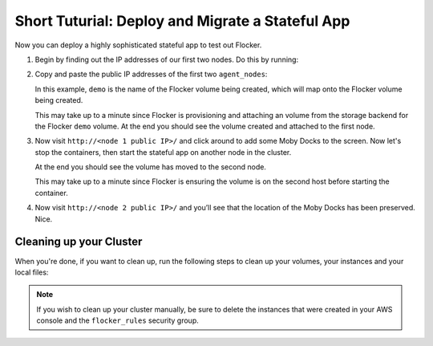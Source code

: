 =================================================
Short Tuturial: Deploy and Migrate a Stateful App
=================================================

Now you can deploy a highly sophisticated stateful app to test out Flocker.

#. Begin by finding out the IP addresses of our first two nodes.
   Do this by running:

   .. prompt:: bash $

      cat cluster.yml

#. Copy and paste the public IP addresses of the first two ``agent_nodes``:

   In this example, ``demo`` is the name of the Flocker volume being created, which will map onto the Flocker volume being created.

   .. prompt:: bash $

      NODE1="<node 1 public IP>"
      NODE2="<node 2 public IP>"
      KEY="<path on your machine to your .pem file>"
      chmod 0600 $KEY
      ssh -i $KEY root@$NODE1 docker run -d -v demo:/data --volume-driver=flocker --name=redis redis:latest
      ssh -i $KEY root@$NODE1 docker run -d -e USE_REDIS_HOST=redis --link redis:redis -p 80:80 --name=app binocarlos/moby-counter:latest
      uft-flocker-volumes list

   This may take up to a minute since Flocker is provisioning and attaching an volume from the storage backend for the Flocker ``demo`` volume.
   At the end you should see the volume created and attached to the first node.

#. Now visit ``http://<node 1 public IP>/`` and click around to add some Moby Docks to the screen.
   Now let's stop the containers, then start the stateful app on another node in the cluster.

   .. prompt:: bash $

      ssh -i $KEY root@$NODE1 docker rm -f app
      ssh -i $KEY root@$NODE1 docker rm -f redis
      ssh -i $KEY root@$NODE2 docker run -d -v demo:/data --volume-driver=flocker --name=redis redis:latest
      ssh -i $KEY root@$NODE2 docker run -d -e USE_REDIS_HOST=redis --link redis:redis -p 80:80 --name=app binocarlos/moby-counter:latest
      uft-flocker-volumes list

   At the end you should see the volume has moved to the second node.

   This may take up to a minute since Flocker is ensuring the volume is on the second host before starting the container.

#. Now visit ``http://<node 2 public IP>/`` and you’ll see that the location of the Moby Docks has been preserved.
   Nice.

Cleaning up your Cluster
========================

When you're done, if you want to clean up, run the following steps to clean up your volumes, your instances and your local files:

.. prompt:: bash $

    ssh -i $KEY root@$NODE2 docker rm -f app
    ssh -i $KEY root@$NODE2 docker rm -f redis
    uft-flocker-volumes list
    # Note the dataset id of the volume, then destroy it
    uft-flocker-volumes destroy --dataset=$DATASET_ID
    # Wait for the dataset to disappear from the list
    uft-flocker-volumes list
    # Once it's gone, go ahead and delete the nodes
    uft-flocker-destroy-nodes
    cd ~/clusters
    rm -rf test

.. note::

    If you wish to clean up your cluster manually, be sure to delete the instances that were created in your AWS console and the ``flocker_rules`` security group.
